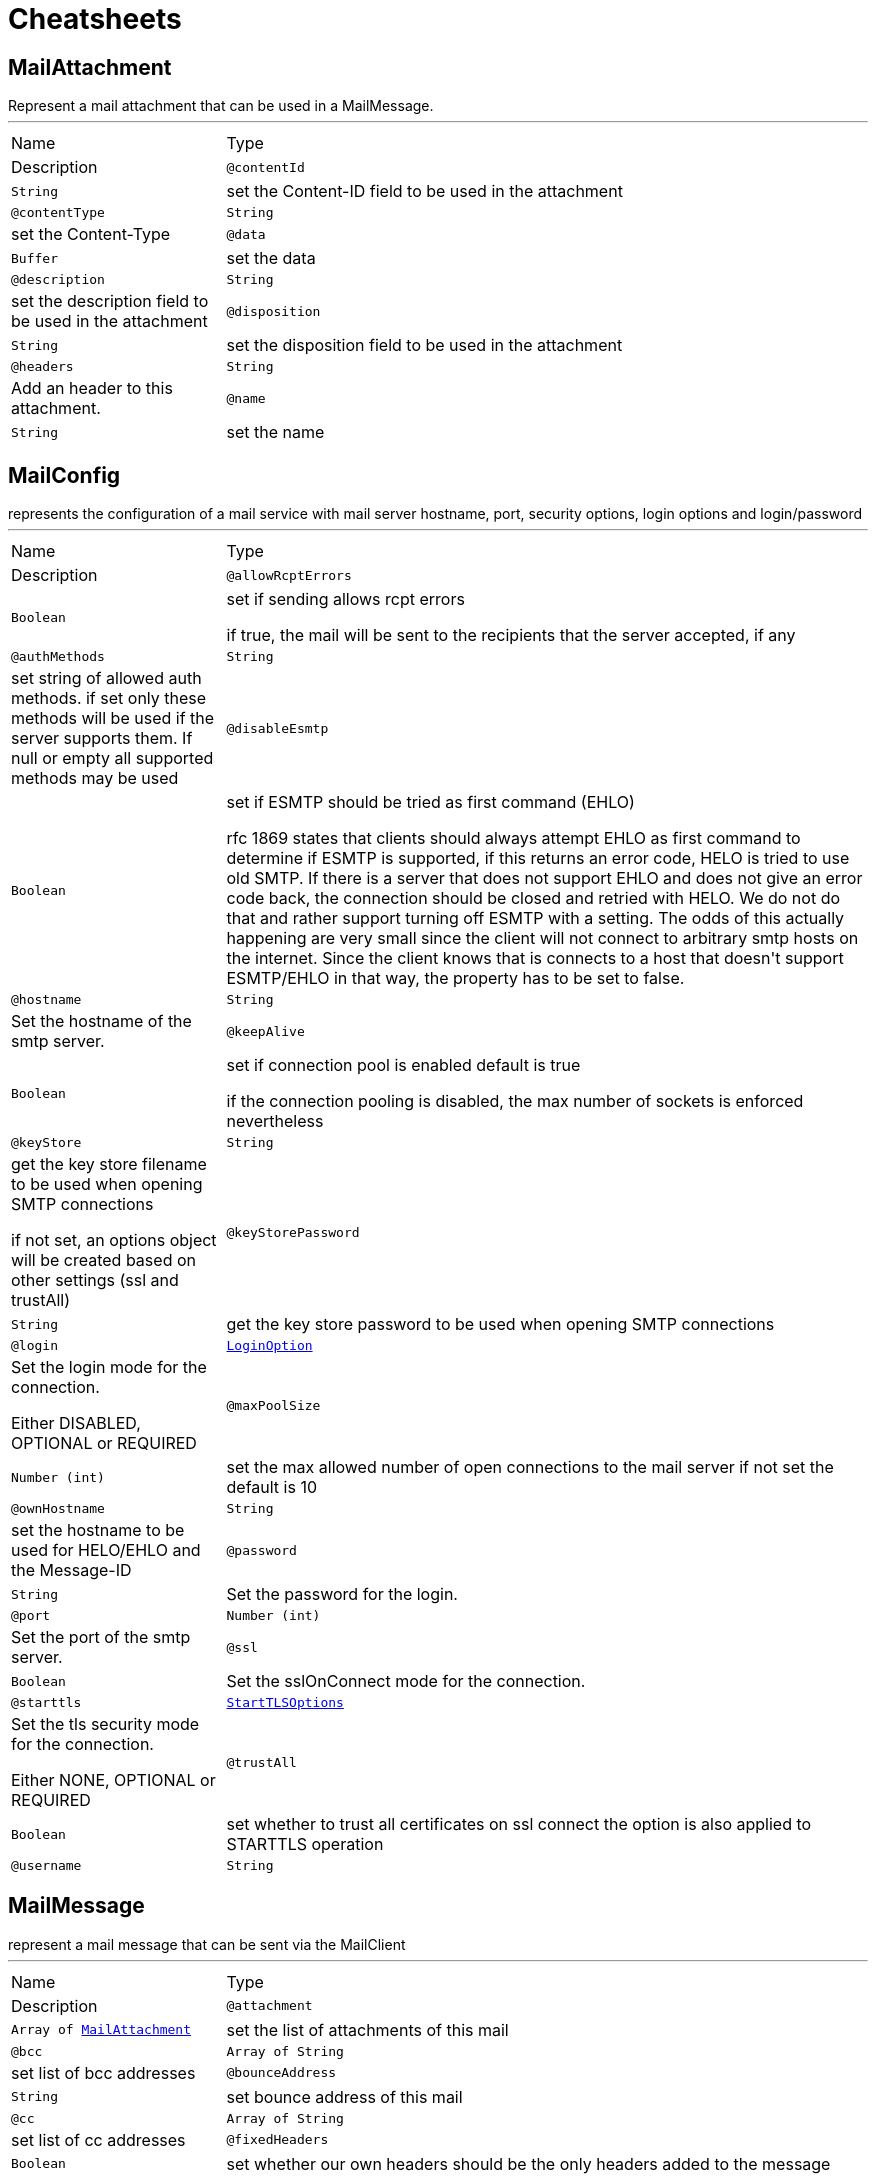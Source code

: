 = Cheatsheets

[[MailAttachment]]
== MailAttachment

++++
Represent a mail attachment that can be used in a MailMessage.
++++
'''

[cols=">25%,75%"]
[frame="topbot"]
|===
^|Name | Type ^| Description
|[[contentId]]`@contentId`|`String`|+++
set the Content-ID field to be used in the attachment
+++
|[[contentType]]`@contentType`|`String`|+++
set the Content-Type
+++
|[[data]]`@data`|`Buffer`|+++
set the data
+++
|[[description]]`@description`|`String`|+++
set the description field to be used in the attachment
+++
|[[disposition]]`@disposition`|`String`|+++
set the disposition field to be used in the attachment
+++
|[[headers]]`@headers`|`String`|+++
Add an header to this attachment.
+++
|[[name]]`@name`|`String`|+++
set the name
+++
|===

[[MailConfig]]
== MailConfig

++++
represents the configuration of a mail service with mail server hostname,
port, security options, login options and login/password
++++
'''

[cols=">25%,75%"]
[frame="topbot"]
|===
^|Name | Type ^| Description
|[[allowRcptErrors]]`@allowRcptErrors`|`Boolean`|+++
set if sending allows rcpt errors
<p>
if true, the mail will be sent to the recipients that the server accepted, if any
<p>
+++
|[[authMethods]]`@authMethods`|`String`|+++
set string of allowed auth methods.
if set only these methods will be used
if the server supports them. If null or empty all supported methods may be
used
+++
|[[disableEsmtp]]`@disableEsmtp`|`Boolean`|+++
set if ESMTP should be tried as first command (EHLO)
<p>
rfc 1869 states that clients should always attempt EHLO as first command to determine if ESMTP
is supported, if this returns an error code, HELO is tried to use old SMTP.
If there is a server that does not support EHLO and does not give an error code back, the connection
should be closed and retried with HELO. We do not do that and rather support turning off ESMTP with a
setting. The odds of this actually happening are very small since the client will not connect to arbitrary
smtp hosts on the internet. Since the client knows that is connects to a host that doesn't support ESMTP/EHLO
in that way, the property has to be set to false.
<p>
+++
|[[hostname]]`@hostname`|`String`|+++
Set the hostname of the smtp server.
+++
|[[keepAlive]]`@keepAlive`|`Boolean`|+++
set if connection pool is enabled
default is true
<p>
if the connection pooling is disabled, the max number of sockets is enforced nevertheless
<p>
+++
|[[keyStore]]`@keyStore`|`String`|+++
get the key store filename to be used when opening SMTP connections
<p>
if not set, an options object will be created based on other settings (ssl
and trustAll)
+++
|[[keyStorePassword]]`@keyStorePassword`|`String`|+++
get the key store password to be used when opening SMTP connections
+++
|[[login]]`@login`|`link:enums.html#LoginOption[LoginOption]`|+++
Set the login mode for the connection.
<p>
Either DISABLED, OPTIONAL or REQUIRED
+++
|[[maxPoolSize]]`@maxPoolSize`|`Number (int)`|+++
set the max allowed number of open connections to the mail server
if not set the default is 10
+++
|[[ownHostname]]`@ownHostname`|`String`|+++
set the hostname to be used for HELO/EHLO and the Message-ID
+++
|[[password]]`@password`|`String`|+++
Set the password for the login.
+++
|[[port]]`@port`|`Number (int)`|+++
Set the port of the smtp server.
+++
|[[ssl]]`@ssl`|`Boolean`|+++
Set the sslOnConnect mode for the connection.
+++
|[[starttls]]`@starttls`|`link:enums.html#StartTLSOptions[StartTLSOptions]`|+++
Set the tls security mode for the connection.
<p>
Either NONE, OPTIONAL or REQUIRED
+++
|[[trustAll]]`@trustAll`|`Boolean`|+++
set whether to trust all certificates on ssl connect the option is also
applied to STARTTLS operation
+++
|[[username]]`@username`|`String`|+++
Set the username for the login.
+++
|===

[[MailMessage]]
== MailMessage

++++
represent a mail message that can be sent via the MailClient
++++
'''

[cols=">25%,75%"]
[frame="topbot"]
|===
^|Name | Type ^| Description
|[[attachment]]`@attachment`|`Array of link:dataobjects.html#MailAttachment[MailAttachment]`|+++
set the list of attachments of this mail
+++
|[[bcc]]`@bcc`|`Array of String`|+++
set list of bcc addresses
+++
|[[bounceAddress]]`@bounceAddress`|`String`|+++
set bounce address of this mail
+++
|[[cc]]`@cc`|`Array of String`|+++
set list of cc addresses
+++
|[[fixedHeaders]]`@fixedHeaders`|`Boolean`|+++
set whether our own headers should be the only headers added to the message
+++
|[[from]]`@from`|`String`|+++
set from address of this mail
+++
|[[headers]]`@headers`|`String`|+++
Add a message header.
+++
|[[html]]`@html`|`String`|+++
set the html text of this mail
+++
|[[inlineAttachment]]`@inlineAttachment`|`Array of link:dataobjects.html#MailAttachment[MailAttachment]`|+++
set the list of inline attachments of this mail
+++
|[[subject]]`@subject`|`String`|+++
set the subject of this mail
+++
|[[text]]`@text`|`String`|+++
set the plain text of this mail
+++
|[[to]]`@to`|`Array of String`|+++
set list of to addresses
+++
|===

[[MailResult]]
== MailResult

++++
Represent the result of the sendMail operation
++++
'''

[cols=">25%,75%"]
[frame="topbot"]
|===
^|Name | Type ^| Description
|[[messageID]]`@messageID`|`String`|+++

+++
|[[recipients]]`@recipients`|`Array of String`|+++

+++
|===